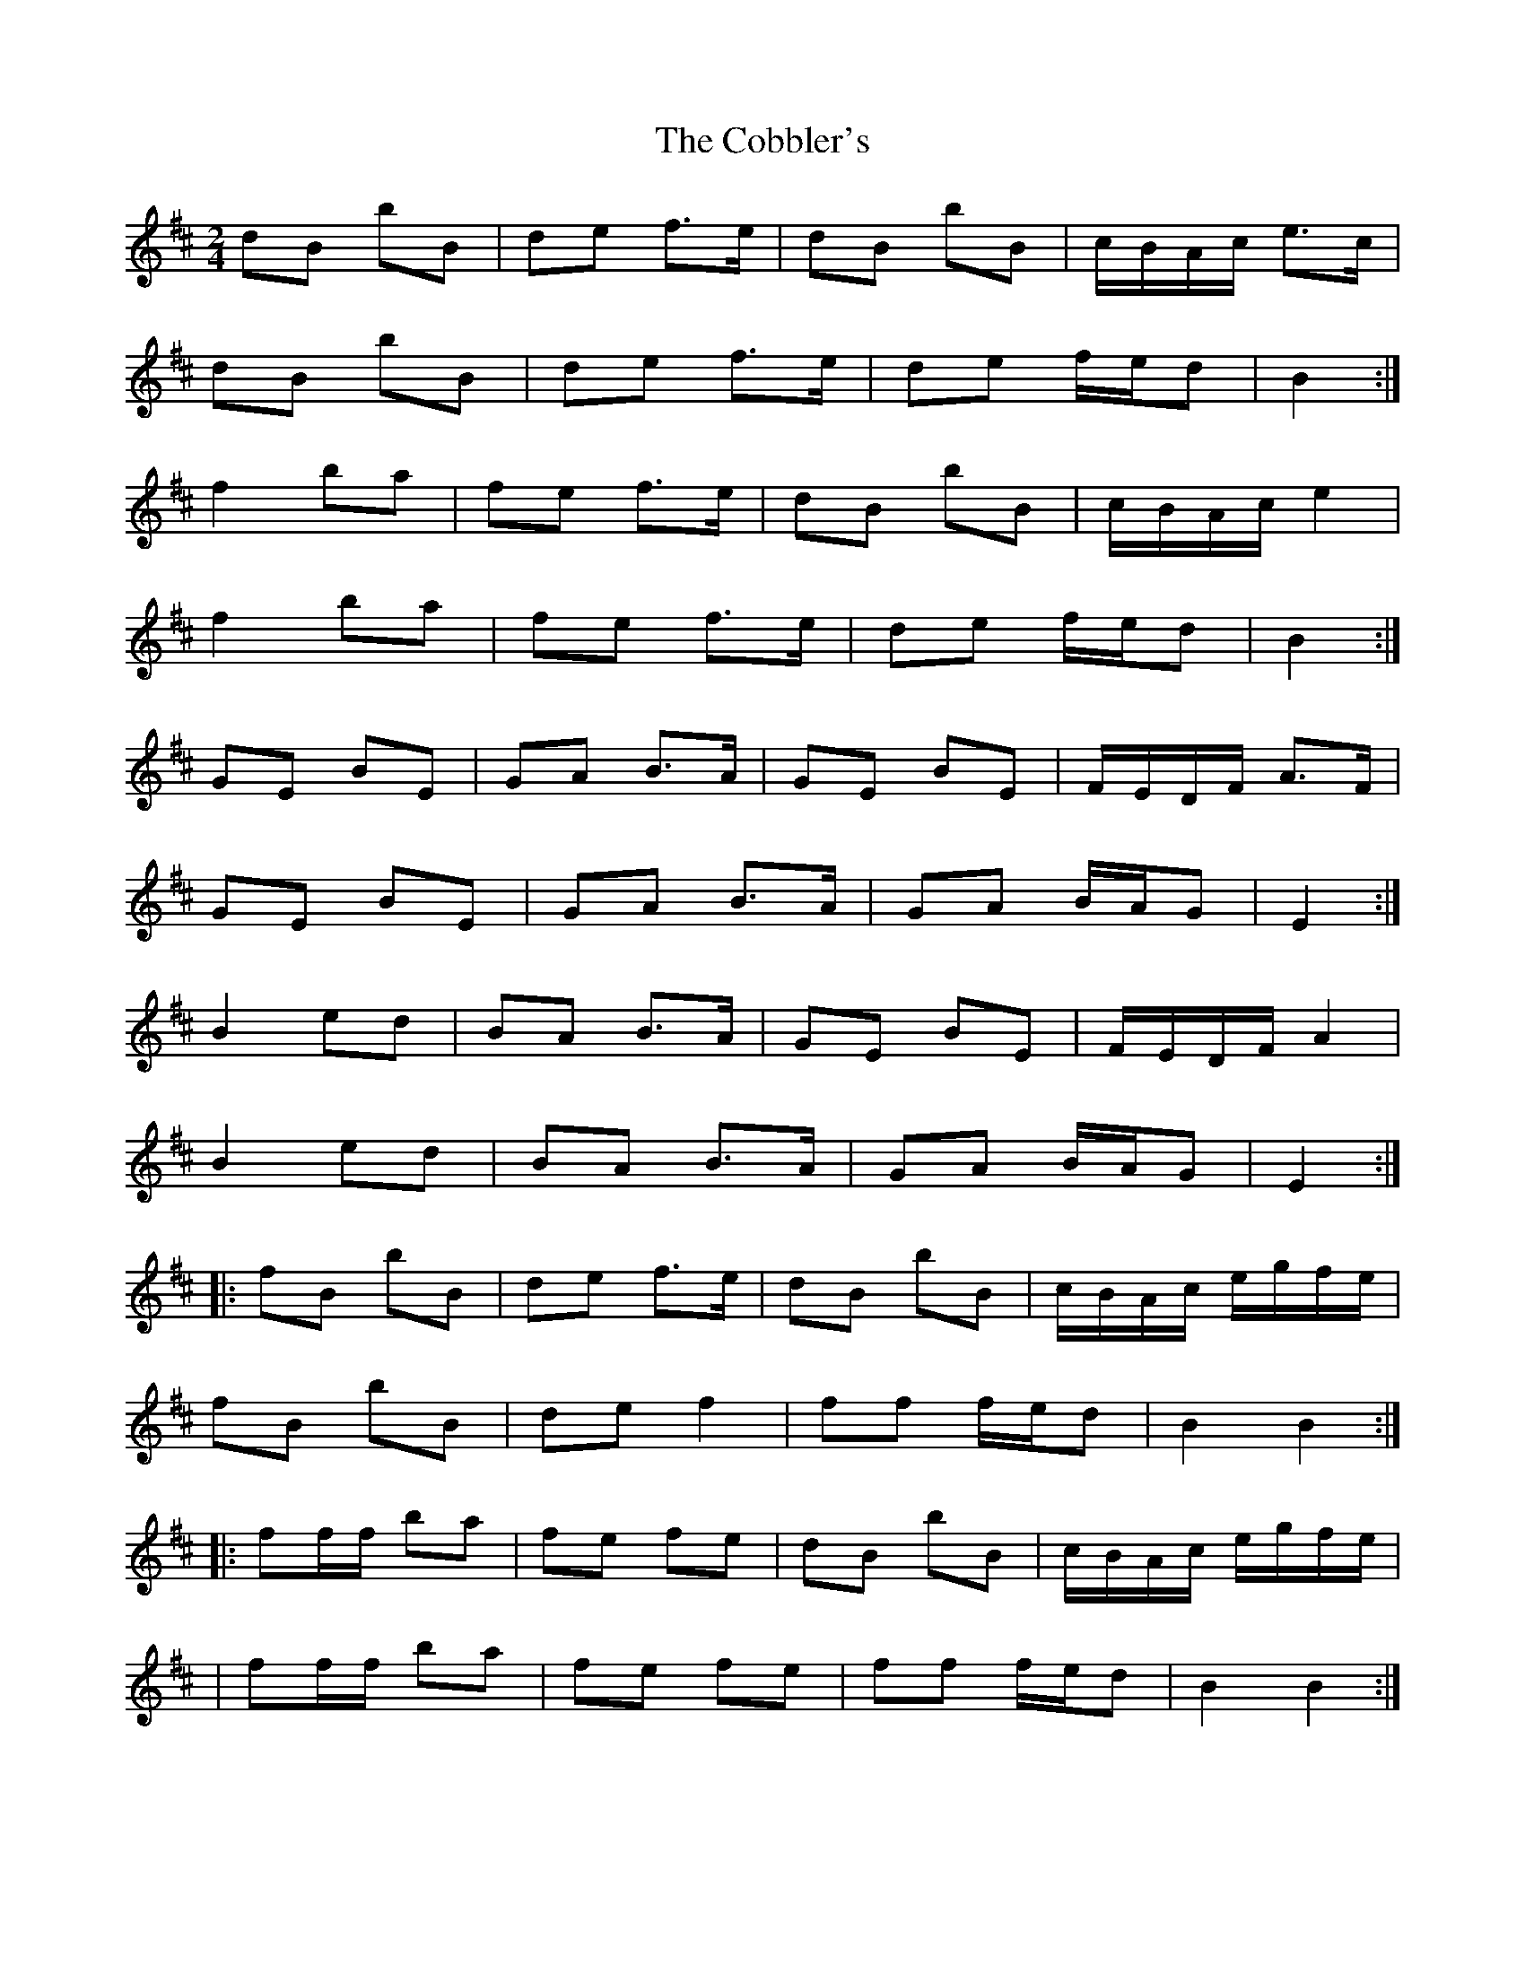 X: 2
T: Cobbler's, The
Z: ceolachan
S: https://thesession.org/tunes/1841#setting15271
R: polka
M: 2/4
L: 1/8
K: Bmin
dB bB | de f>e | dB bB | c/B/A/c/ e>c |dB bB | de f>e | de f/e/d | B2 :| f2 ba | fe f>e | dB bB | c/B/A/c/ e2 |f2 ba | fe f>e | de f/e/d | B2 :|GE BE | GA B>A | GE BE | F/E/D/F/ A>F |GE BE | GA B>A | GA B/A/G | E2 :| B2 ed | BA B>A | GE BE | F/E/D/F/ A2 | B2 ed | BA B>A | GA B/A/G | E2 :||: fB bB | de f>e | dB bB | c/B/A/c/ e/g/f/e/ |fB bB | de f2 | ff f/e/d | B2 B2 :||:ff/f/ ba | fe fe | dB bB | c/B/A/c/ e/g/f/e/ ||ff/f/ ba | fe fe | ff f/e/d | B2 B2 :|
